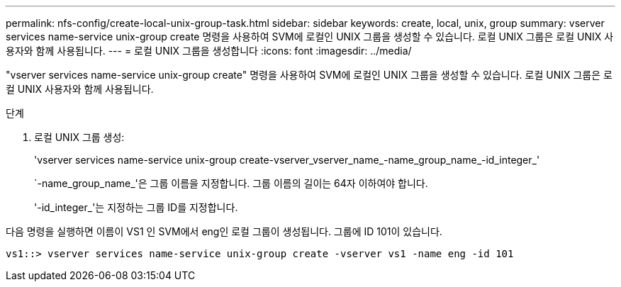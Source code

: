 ---
permalink: nfs-config/create-local-unix-group-task.html 
sidebar: sidebar 
keywords: create, local, unix, group 
summary: vserver services name-service unix-group create 명령을 사용하여 SVM에 로컬인 UNIX 그룹을 생성할 수 있습니다. 로컬 UNIX 그룹은 로컬 UNIX 사용자와 함께 사용됩니다. 
---
= 로컬 UNIX 그룹을 생성합니다
:icons: font
:imagesdir: ../media/


[role="lead"]
"vserver services name-service unix-group create" 명령을 사용하여 SVM에 로컬인 UNIX 그룹을 생성할 수 있습니다. 로컬 UNIX 그룹은 로컬 UNIX 사용자와 함께 사용됩니다.

.단계
. 로컬 UNIX 그룹 생성:
+
'vserver services name-service unix-group create-vserver_vserver_name_-name_group_name_-id_integer_'

+
`-name_group_name_'은 그룹 이름을 지정합니다. 그룹 이름의 길이는 64자 이하여야 합니다.

+
'-id_integer_'는 지정하는 그룹 ID를 지정합니다.



다음 명령을 실행하면 이름이 VS1 인 SVM에서 eng인 로컬 그룹이 생성됩니다. 그룹에 ID 101이 있습니다.

[listing]
----
vs1::> vserver services name-service unix-group create -vserver vs1 -name eng -id 101
----
